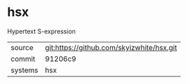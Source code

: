 * hsx

Hypertext S-expression

|---------+-------------------------------------------|
| source  | git:https://github.com/skyizwhite/hsx.git |
| commit  | 91206c9                                   |
| systems | hsx                                       |
|---------+-------------------------------------------|
